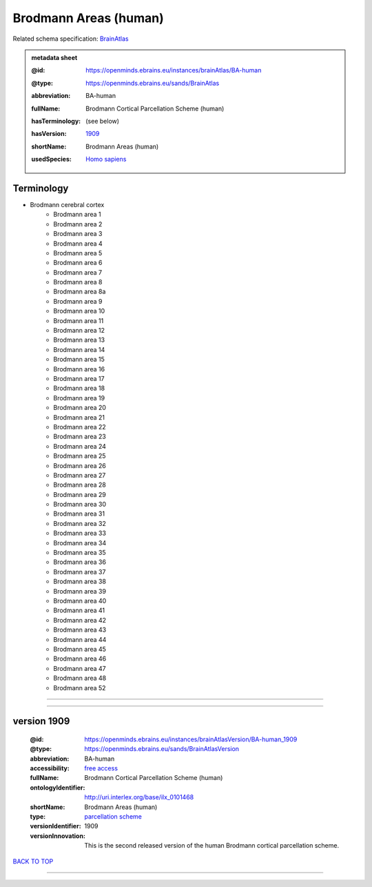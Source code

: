 ######################
Brodmann Areas (human)
######################

Related schema specification: `BrainAtlas <https://openminds-documentation.readthedocs.io/en/latest/specifications/SANDS/atlas/brainAtlas.html>`_

.. admonition:: metadata sheet

   :@id: https://openminds.ebrains.eu/instances/brainAtlas/BA-human
   :@type: https://openminds.ebrains.eu/sands/BrainAtlas
   :abbreviation: BA-human
   :fullName: Brodmann Cortical Parcellation Scheme (human)
   :hasTerminology: (see below)
   :hasVersion: | `1909 <https://openminds-documentation.readthedocs.io/en/latest/libraries/brainAtlases/Brodmann%20Areas%20(human).html#version-1909>`_
   :shortName: Brodmann Areas (human)
   :usedSpecies: `Homo sapiens <https://openminds-documentation.readthedocs.io/en/latest/libraries/terminologies/species.html#homosapiens>`_

Terminology
###########

* Brodmann cerebral cortex
   * Brodmann area 1
   * Brodmann area 2
   * Brodmann area 3
   * Brodmann area 4
   * Brodmann area 5
   * Brodmann area 6
   * Brodmann area 7
   * Brodmann area 8
   * Brodmann area 8a
   * Brodmann area 9
   * Brodmann area 10
   * Brodmann area 11
   * Brodmann area 12
   * Brodmann area 13
   * Brodmann area 14
   * Brodmann area 15
   * Brodmann area 16
   * Brodmann area 17
   * Brodmann area 18
   * Brodmann area 19
   * Brodmann area 20
   * Brodmann area 21
   * Brodmann area 22
   * Brodmann area 23
   * Brodmann area 24
   * Brodmann area 25
   * Brodmann area 26
   * Brodmann area 27
   * Brodmann area 28
   * Brodmann area 29
   * Brodmann area 30
   * Brodmann area 31
   * Brodmann area 32
   * Brodmann area 33
   * Brodmann area 34
   * Brodmann area 35
   * Brodmann area 36
   * Brodmann area 37
   * Brodmann area 38
   * Brodmann area 39
   * Brodmann area 40
   * Brodmann area 41
   * Brodmann area 42
   * Brodmann area 43
   * Brodmann area 44
   * Brodmann area 45
   * Brodmann area 46
   * Brodmann area 47
   * Brodmann area 48
   * Brodmann area 52

------------

------------

version 1909
############

   :@id: https://openminds.ebrains.eu/instances/brainAtlasVersion/BA-human_1909
   :@type: https://openminds.ebrains.eu/sands/BrainAtlasVersion
   :abbreviation: BA-human
   :accessibility: `free access <https://openminds-documentation.readthedocs.io/en/latest/libraries/terminologies/productAccessibility.html#freeaccess>`_
   :fullName: Brodmann Cortical Parcellation Scheme (human)
   :ontologyIdentifier: http://uri.interlex.org/base/ilx_0101468
   :shortName: Brodmann Areas (human)
   :type: `parcellation scheme <https://openminds-documentation.readthedocs.io/en/latest/libraries/terminologies/atlasType.html#parcellationscheme>`_
   :versionIdentifier: 1909
   :versionInnovation: This is the second released version of the human Brodmann cortical parcellation scheme.

`BACK TO TOP <Brodmann Areas (human)_>`_

------------

